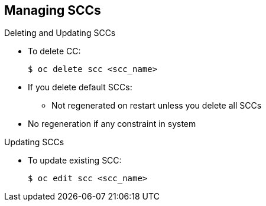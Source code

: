 == Managing SCCs
:noaudio:

.Deleting and Updating SCCs

* To delete CC:
+
----
$ oc delete scc <scc_name>
----

* If you delete default SCCs:
** Not regenerated on restart unless you delete all SCCs
* No regeneration if any constraint in system

.Updating SCCs

* To update existing SCC:
+
----
$ oc edit scc <scc_name>
----

ifdef::showscript[]
=== Transcript
To delete an SCC, use the `oc delete` command as shown here.

If you delete the default SCCs, they are not regenerated on restart unless you delete all SCCs. If there are any constraints within the system, no regeneration takes place.

To update an existing SCC, use the `oc edit` command as shown here.
endif::showscript[]

